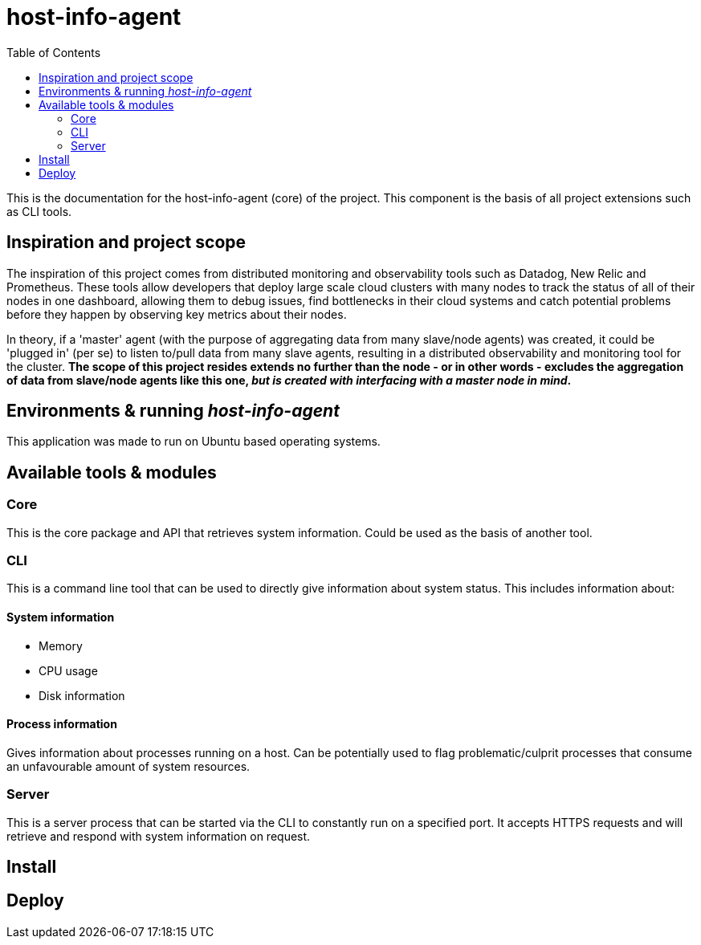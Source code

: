 = host-info-agent
:toc:

This is the documentation for the host-info-agent (core) of the project. This component is the basis of all project extensions such as CLI tools.

== Inspiration and project scope

The inspiration of this project comes from distributed monitoring and observability tools such as Datadog, New Relic and Prometheus. These tools allow developers that deploy large scale cloud clusters with many nodes to track the status of all of their nodes in one dashboard, allowing them to debug issues, find bottlenecks in their cloud systems and catch potential problems before they happen by observing key metrics about their nodes.

In theory, if a 'master' agent (with the purpose of aggregating data from many slave/node agents) was created, it could be 'plugged in' (per se) to listen to/pull data from many slave agents, resulting in a distributed observability and monitoring tool for the cluster. *The scope of this project resides extends no further than the node - or in other words - excludes the aggregation of data from slave/node agents like this one, _but is created with interfacing with a master node in mind_.*

== Environments & running _host-info-agent_
This application was made to run on Ubuntu based operating systems.

== Available tools & modules

=== Core
This is the core package and API that retrieves system information. Could be used as the basis of another tool.

=== CLI
This is a command line tool that can be used to directly give information about system status. This includes information about:

==== System information
- Memory
- CPU usage
- Disk information

==== Process information
Gives information about processes running on a host. Can be potentially used to flag problematic/culprit processes that consume an unfavourable amount of system resources.

=== Server
This is a server process that can be started via the CLI to constantly run on a specified port. It accepts HTTPS requests and will retrieve and respond with system information on request.

== Install


== Deploy